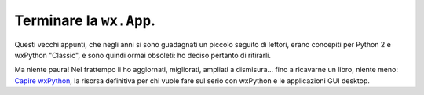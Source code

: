 Terminare la ``wx.App``.
========================

Questi vecchi appunti, che negli anni si sono guadagnati un piccolo seguito di lettori, erano concepiti per Python 2 e wxPython "Classic", e sono quindi ormai obsoleti: ho deciso pertanto di ritirarli. 

Ma niente paura! Nel frattempo li ho aggiornati, migliorati, ampliati a dismisura... fino a ricavarne un libro, niente meno:  `Capire wxPython <https://leanpub.com/capirewxpython>`_, la risorsa definitiva per chi vuole fare sul serio con wxPython e le applicazioni GUI desktop.

